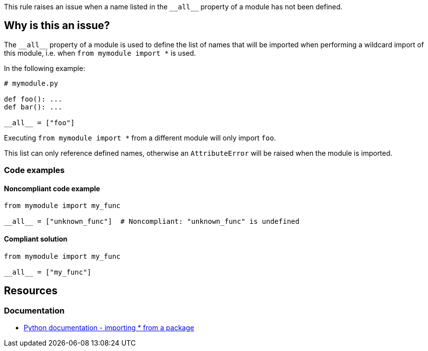 This rule raises an issue when a name listed in the ``++__all__++`` property of a module has not been defined.

== Why is this an issue?

The ``++__all__++`` property of a module is used to define the list of names that will be imported when performing a wildcard import of this module, i.e. when ``++from mymodule import *++`` is used.

In the following example:

[source,python]
----
# mymodule.py

def foo(): ...
def bar(): ...

__all__ = ["foo"]
----

Executing ``++from mymodule import *++`` from a different module will only import `foo`.

This list can only reference defined names, otherwise an ``++AttributeError++`` will be raised when the module is imported.

=== Code examples

==== Noncompliant code example

[source,python]
----
from mymodule import my_func

__all__ = ["unknown_func"]  # Noncompliant: "unknown_func" is undefined
----


==== Compliant solution

[source,python]
----
from mymodule import my_func

__all__ = ["my_func"]
----


== Resources

=== Documentation

* https://docs.python.org/3/tutorial/modules.html#importing-from-a-package[Python documentation  - importing * from a package]



ifdef::env-github,rspecator-view[]

'''
== Implementation Specification
(visible only on this page)

=== Message

Change or remove this string; "XX" is not defined.


=== Highlighting

* Primary: The string with an undefined name.
* Secondary: the variable assignment if a variable is used.
 message: 'Assigned here.'


'''
== Comments And Links
(visible only on this page)

=== relates to: S2823

=== relates to: S3827

endif::env-github,rspecator-view[]
